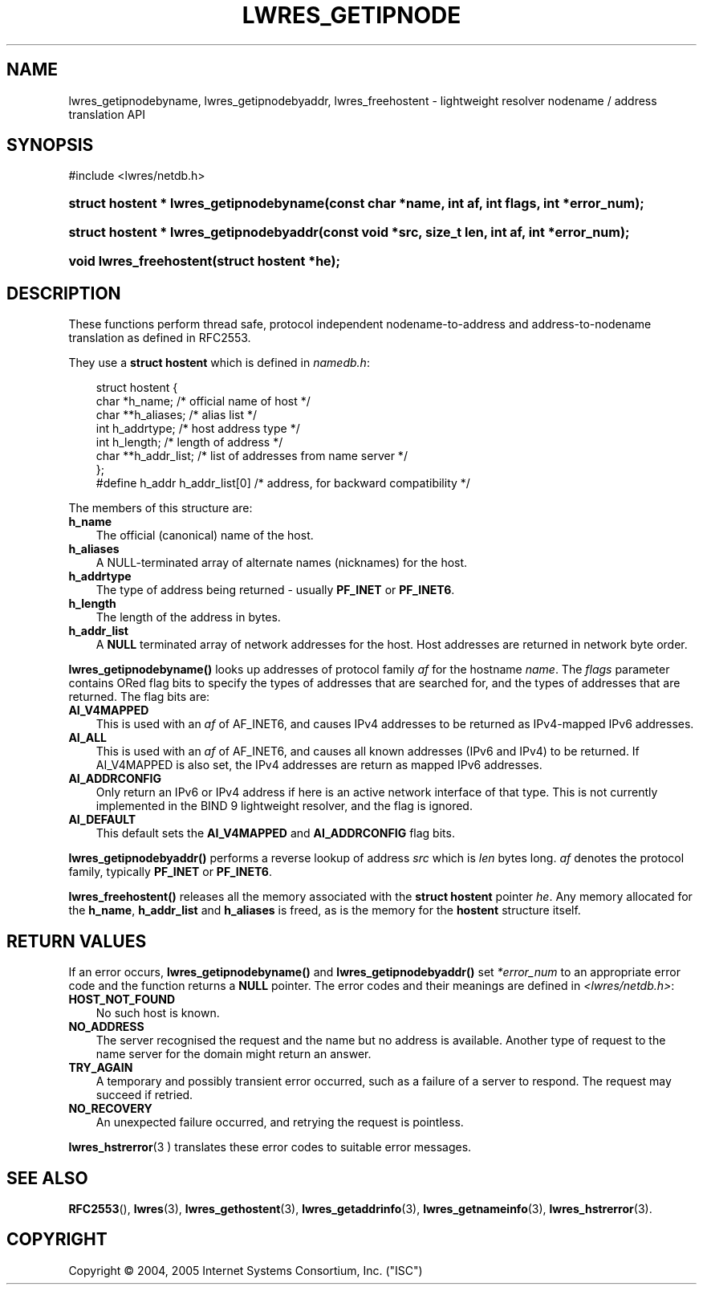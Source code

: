 .\" Copyright (C) 2004, 2005 Internet Systems Consortium, Inc. ("ISC")
.\" Copyright (C) 2000, 2001, 2003 Internet Software Consortium.
.\" 
.\" Permission to use, copy, modify, and distribute this software for any
.\" purpose with or without fee is hereby granted, provided that the above
.\" copyright notice and this permission notice appear in all copies.
.\" 
.\" THE SOFTWARE IS PROVIDED "AS IS" AND ISC DISCLAIMS ALL WARRANTIES WITH
.\" REGARD TO THIS SOFTWARE INCLUDING ALL IMPLIED WARRANTIES OF MERCHANTABILITY
.\" AND FITNESS. IN NO EVENT SHALL ISC BE LIABLE FOR ANY SPECIAL, DIRECT,
.\" INDIRECT, OR CONSEQUENTIAL DAMAGES OR ANY DAMAGES WHATSOEVER RESULTING FROM
.\" LOSS OF USE, DATA OR PROFITS, WHETHER IN AN ACTION OF CONTRACT, NEGLIGENCE
.\" OR OTHER TORTIOUS ACTION, ARISING OUT OF OR IN CONNECTION WITH THE USE OR
.\" PERFORMANCE OF THIS SOFTWARE.
.\"
.\" $Id: lwres_getipnode.3,v 1.13.2.8 2006/06/29 13:02:06 marka Exp $
.\"
.hy 0
.ad l
.\"     Title: lwres_getipnode
.\"    Author: 
.\" Generator: DocBook XSL Stylesheets v1.70.1 <http://docbook.sf.net/>
.\"      Date: Jun 30, 2000
.\"    Manual: BIND9
.\"    Source: BIND9
.\"
.TH "LWRES_GETIPNODE" "3" "Jun 30, 2000" "BIND9" "BIND9"
.\" disable hyphenation
.nh
.\" disable justification (adjust text to left margin only)
.ad l
.SH "NAME"
lwres_getipnodebyname, lwres_getipnodebyaddr, lwres_freehostent \- lightweight resolver nodename / address translation API
.SH "SYNOPSIS"
.nf
#include <lwres/netdb.h>
.fi
.HP 39
.BI "struct hostent * lwres_getipnodebyname(const\ char\ *name, int\ af, int\ flags, int\ *error_num);"
.HP 39
.BI "struct hostent * lwres_getipnodebyaddr(const\ void\ *src, size_t\ len, int\ af, int\ *error_num);"
.HP 23
.BI "void lwres_freehostent(struct\ hostent\ *he);"
.SH "DESCRIPTION"
.PP
These functions perform thread safe, protocol independent nodename\-to\-address and address\-to\-nodename translation as defined in RFC2553.
.PP
They use a
\fBstruct hostent\fR
which is defined in
\fInamedb.h\fR:
.sp
.RS 3n
.nf
struct  hostent {
        char    *h_name;        /* official name of host */
        char    **h_aliases;    /* alias list */
        int     h_addrtype;     /* host address type */
        int     h_length;       /* length of address */
        char    **h_addr_list;  /* list of addresses from name server */
};
#define h_addr  h_addr_list[0]  /* address, for backward compatibility */
.fi
.RE
.sp
.PP
The members of this structure are:
.TP 3n
\fBh_name\fR
The official (canonical) name of the host.
.TP 3n
\fBh_aliases\fR
A NULL\-terminated array of alternate names (nicknames) for the host.
.TP 3n
\fBh_addrtype\fR
The type of address being returned \- usually
\fBPF_INET\fR
or
\fBPF_INET6\fR.
.TP 3n
\fBh_length\fR
The length of the address in bytes.
.TP 3n
\fBh_addr_list\fR
A
\fBNULL\fR
terminated array of network addresses for the host. Host addresses are returned in network byte order.
.PP
\fBlwres_getipnodebyname()\fR
looks up addresses of protocol family
\fIaf\fR
for the hostname
\fIname\fR. The
\fIflags\fR
parameter contains ORed flag bits to specify the types of addresses that are searched for, and the types of addresses that are returned. The flag bits are:
.TP 3n
\fBAI_V4MAPPED\fR
This is used with an
\fIaf\fR
of AF_INET6, and causes IPv4 addresses to be returned as IPv4\-mapped IPv6 addresses.
.TP 3n
\fBAI_ALL\fR
This is used with an
\fIaf\fR
of AF_INET6, and causes all known addresses (IPv6 and IPv4) to be returned. If AI_V4MAPPED is also set, the IPv4 addresses are return as mapped IPv6 addresses.
.TP 3n
\fBAI_ADDRCONFIG\fR
Only return an IPv6 or IPv4 address if here is an active network interface of that type. This is not currently implemented in the BIND 9 lightweight resolver, and the flag is ignored.
.TP 3n
\fBAI_DEFAULT\fR
This default sets the
\fBAI_V4MAPPED\fR
and
\fBAI_ADDRCONFIG\fR
flag bits.
.PP
\fBlwres_getipnodebyaddr()\fR
performs a reverse lookup of address
\fIsrc\fR
which is
\fIlen\fR
bytes long.
\fIaf\fR
denotes the protocol family, typically
\fBPF_INET\fR
or
\fBPF_INET6\fR.
.PP
\fBlwres_freehostent()\fR
releases all the memory associated with the
\fBstruct hostent\fR
pointer
\fIhe\fR. Any memory allocated for the
\fBh_name\fR,
\fBh_addr_list\fR
and
\fBh_aliases\fR
is freed, as is the memory for the
\fBhostent\fR
structure itself.
.SH "RETURN VALUES"
.PP
If an error occurs,
\fBlwres_getipnodebyname()\fR
and
\fBlwres_getipnodebyaddr()\fR
set
\fI*error_num\fR
to an appropriate error code and the function returns a
\fBNULL\fR
pointer. The error codes and their meanings are defined in
\fI<lwres/netdb.h>\fR:
.TP 3n
\fBHOST_NOT_FOUND\fR
No such host is known.
.TP 3n
\fBNO_ADDRESS\fR
The server recognised the request and the name but no address is available. Another type of request to the name server for the domain might return an answer.
.TP 3n
\fBTRY_AGAIN\fR
A temporary and possibly transient error occurred, such as a failure of a server to respond. The request may succeed if retried.
.TP 3n
\fBNO_RECOVERY\fR
An unexpected failure occurred, and retrying the request is pointless.
.PP
\fBlwres_hstrerror\fR(3 )
translates these error codes to suitable error messages.
.SH "SEE ALSO"
.PP
\fBRFC2553\fR(),
\fBlwres\fR(3),
\fBlwres_gethostent\fR(3),
\fBlwres_getaddrinfo\fR(3),
\fBlwres_getnameinfo\fR(3),
\fBlwres_hstrerror\fR(3).
.SH "COPYRIGHT"
Copyright \(co 2004, 2005 Internet Systems Consortium, Inc. ("ISC")

